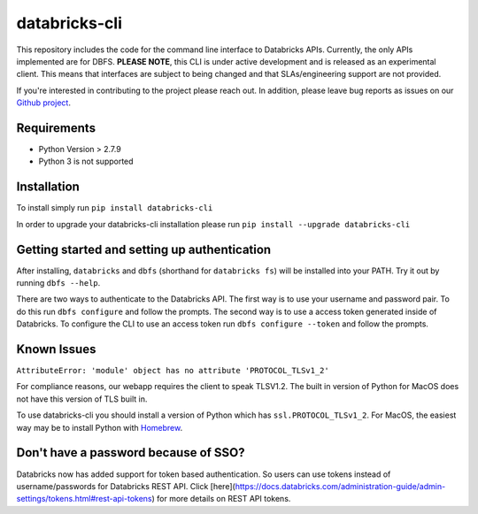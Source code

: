 databricks-cli
==============
.. image:: https://travis-ci.org/databricks/databricks-cli.svg?branch=master
   :target: https://travis-ci.org/databricks/databricks-cli
   :alt: Build Status


This repository includes the code for the command line interface to
Databricks APIs. Currently, the only APIs implemented are for DBFS.
**PLEASE NOTE**, this CLI is under active development and is released as
an experimental client. This
means that interfaces are subject to being changed and that
SLAs/engineering support are not provided.

If you're interested in contributing to the project please reach out.
In addition, please leave bug reports as issues on our `Github project <https://github.com/databricks/databricks-cli>`_.

Requirements
------------

-  Python Version > 2.7.9
-  Python 3 is not supported

Installation
---------------

To install simply run
``pip install databricks-cli``

In order to upgrade your databricks-cli installation please run
``pip install --upgrade databricks-cli``

Getting started and setting up authentication
----------------------------------------------

After installing, ``databricks`` and ``dbfs`` (shorthand for ``databricks fs``) will be installed
into your PATH. Try it out by running ``dbfs --help``.

There are two ways to authenticate to the Databricks API. The first way
is to use your username and password pair. To do this run ``dbfs configure``
and follow the prompts. The second way is to use a access token generated inside of
Databricks. To configure the CLI to use an access token run ``dbfs configure --token``
and follow the prompts.

Known Issues
---------------
``AttributeError: 'module' object has no attribute 'PROTOCOL_TLSv1_2'``

For compliance reasons, our webapp requires the client to speak TLSV1.2. The built in
version of Python for MacOS does not have this version of TLS built in.

To use databricks-cli you should install a version of Python which has ``ssl.PROTOCOL_TLSv1_2``.
For MacOS, the easiest way may be to install Python with `Homebrew <https://brew.sh/>`_.


Don't have a password because of SSO?
-------------------------------------

Databricks now has added support for token based authentication. So users can use tokens instead of username/passwords for Databricks REST API. Click [here](https://docs.databricks.com/administration-guide/admin-settings/tokens.html#rest-api-tokens) for more details on REST API tokens.
